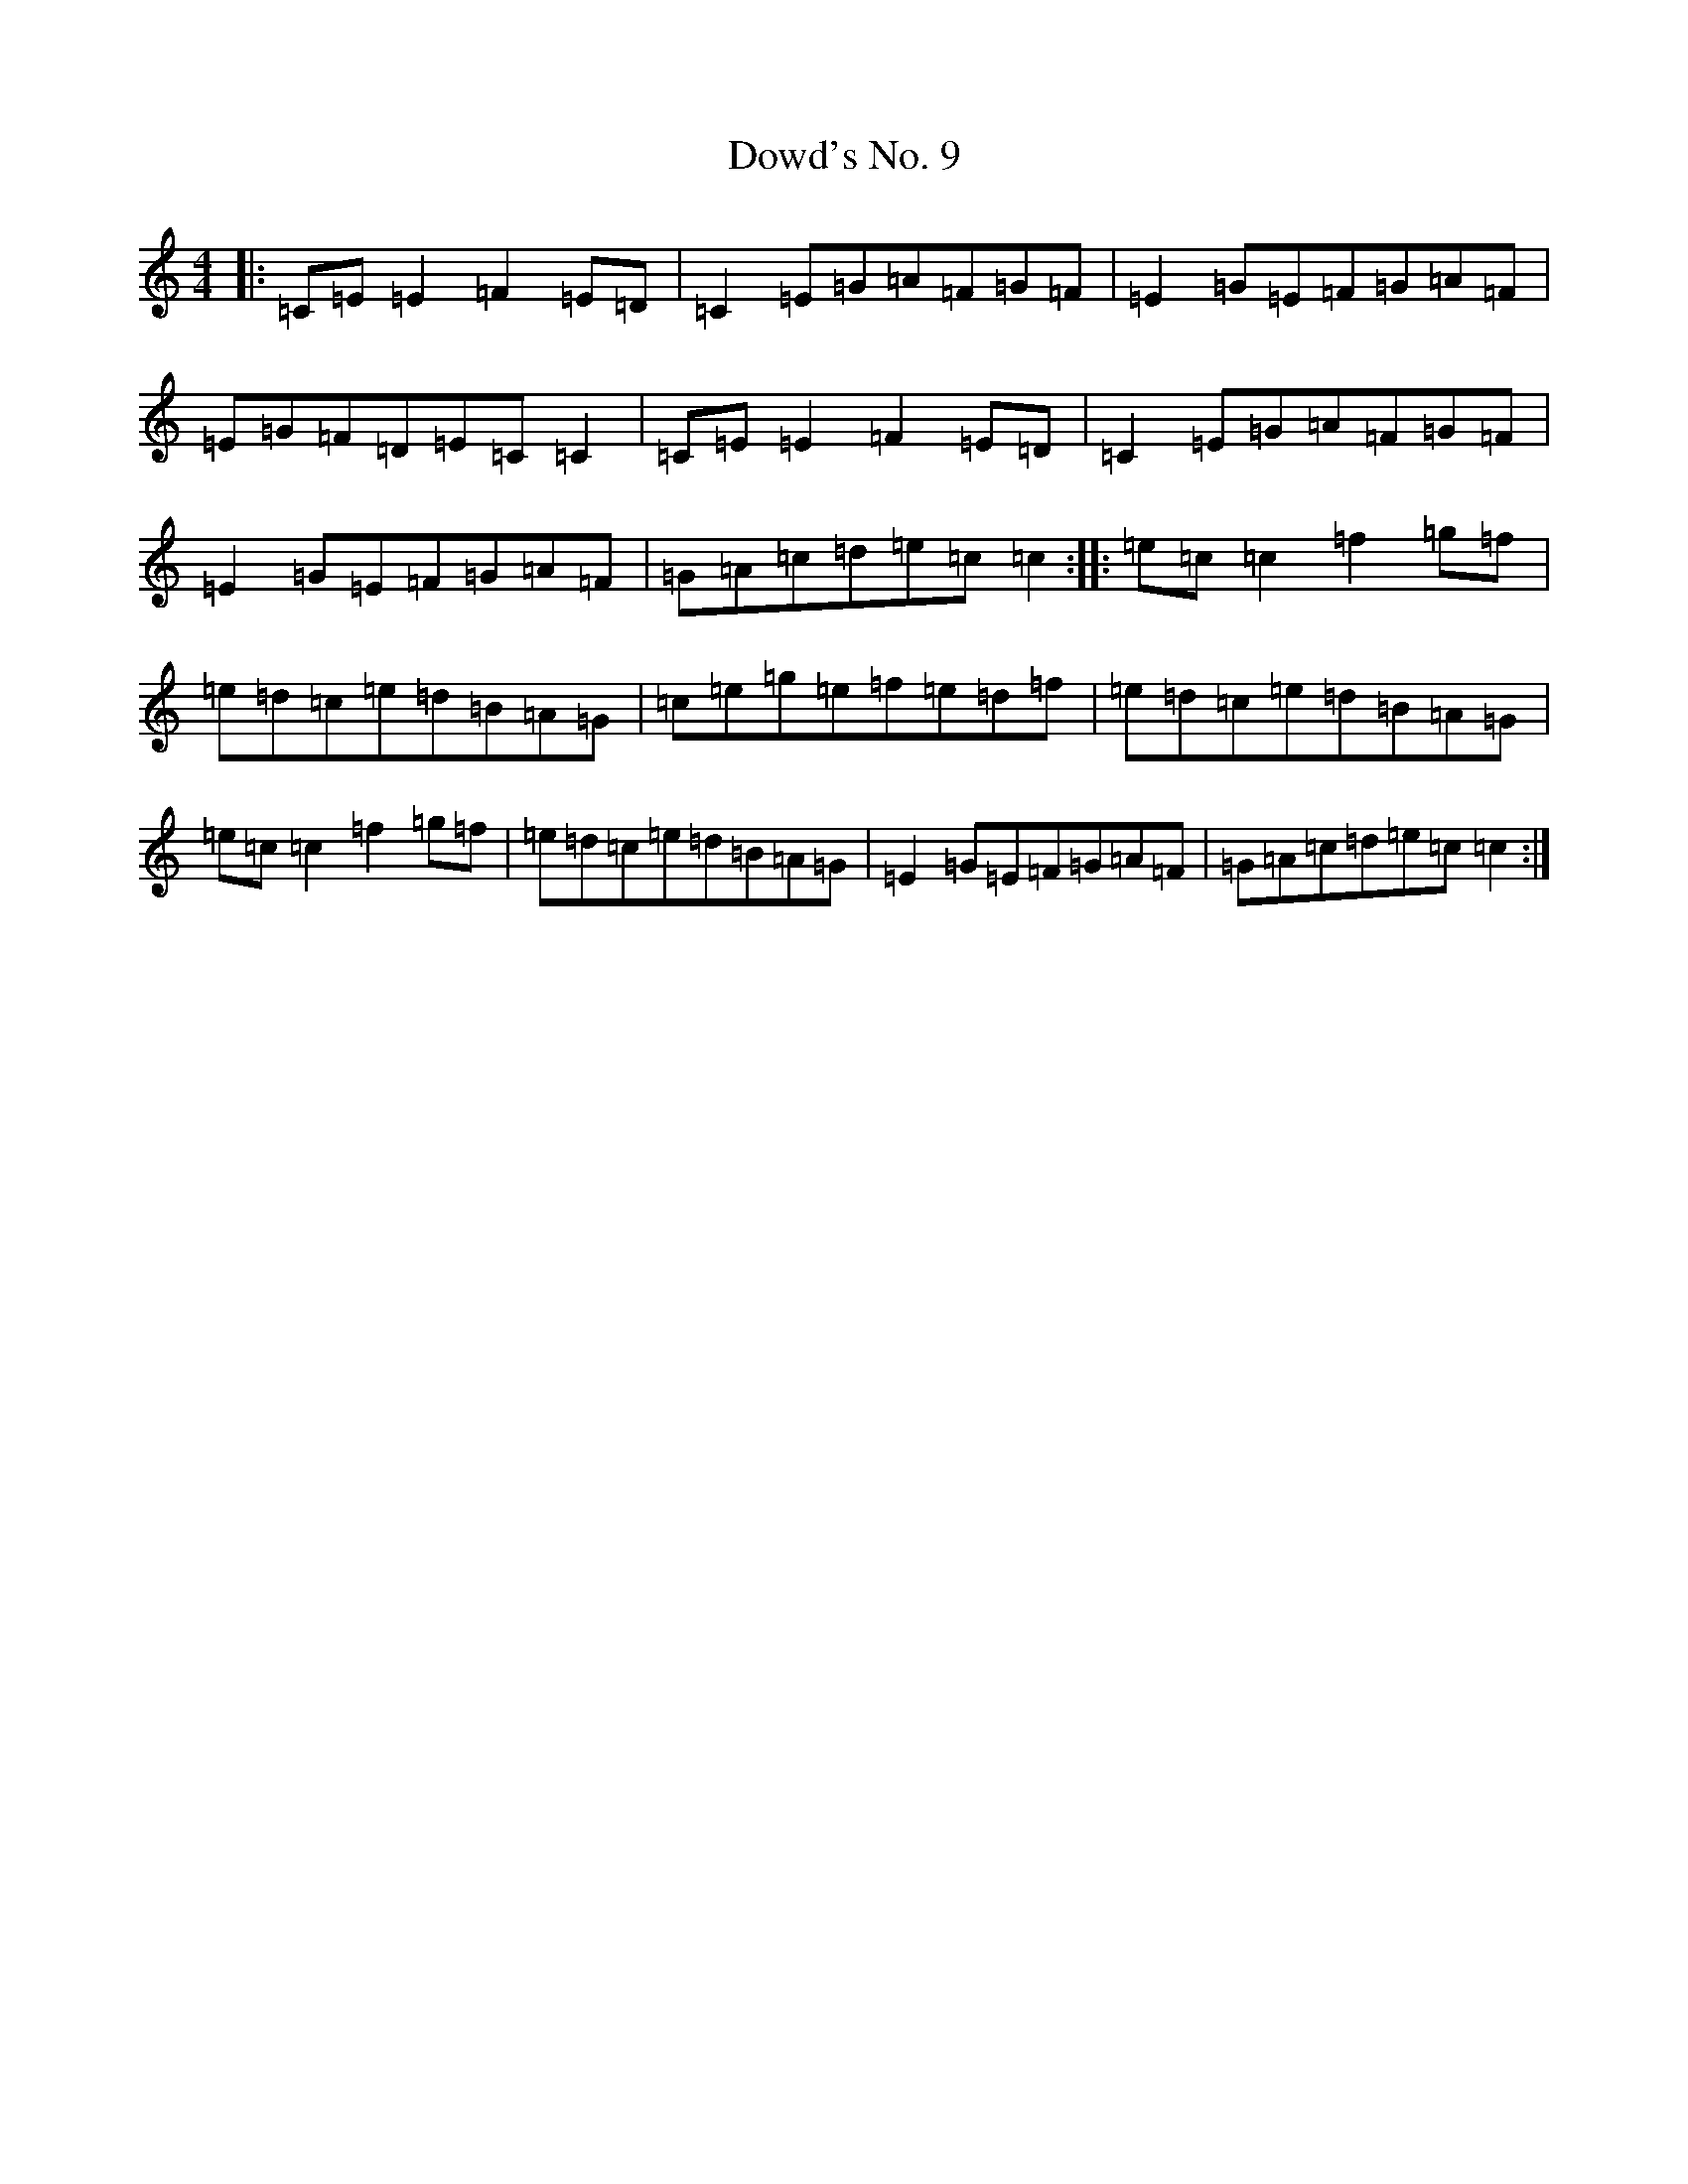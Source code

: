 X: 5508
T: Dowd's No. 9
S: https://thesession.org/tunes/761#setting13873
R: reel
M:4/4
L:1/8
K: C Major
|:=C=E=E2=F2=E=D|=C2=E=G=A=F=G=F|=E2=G=E=F=G=A=F|=E=G=F=D=E=C=C2|=C=E=E2=F2=E=D|=C2=E=G=A=F=G=F|=E2=G=E=F=G=A=F|=G=A=c=d=e=c=c2:||:=e=c=c2=f2=g=f|=e=d=c=e=d=B=A=G|=c=e=g=e=f=e=d=f|=e=d=c=e=d=B=A=G|=e=c=c2=f2=g=f|=e=d=c=e=d=B=A=G|=E2=G=E=F=G=A=F|=G=A=c=d=e=c=c2:|